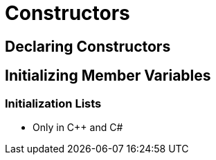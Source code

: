 = Constructors

== Declaring Constructors

== Initializing Member Variables

=== Initialization Lists
* Only in C++ and C#
